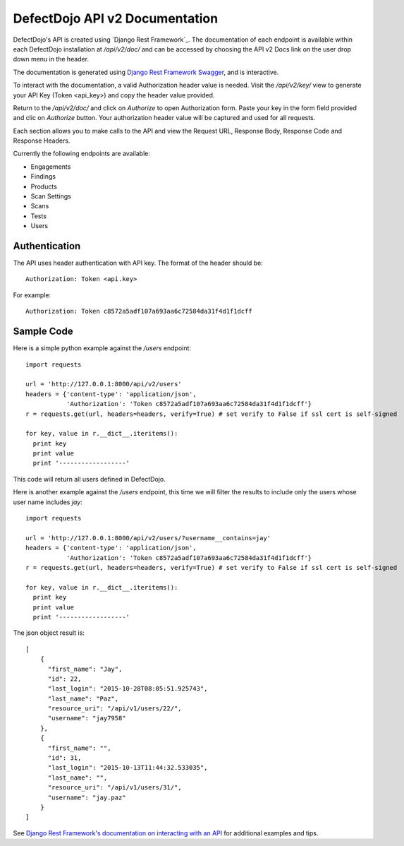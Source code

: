 DefectDojo API v2 Documentation
===============================

DefectDojo's API is created using `Django Rest Framework`_.  The documentation of each endpoint is available within each DefectDojo
installation at `/api/v2/doc/` and can be accessed by choosing the API v2 Docs link on the user drop down menu in the
header.

.. image:: /_static/api_v2_1.png

The documentation is generated using `Django Rest Framework Swagger`_, and is interactive.

To interact with the documentation, a valid Authorization header value is needed.  Visit the `/api/v2/key/` view to generate
your API Key (Token <api_key>) and copy the header value provided.

.. image:: /_static/api_v2_2.png

Return to the `/api/v2/doc/` and click on `Authorize` to open Authorization form. Paste your key in the form field provided  and clic on `Authorize` button.  Your authorization header value will be captured and used for all requests.

Each section allows you to make calls to the API and view the Request URL, Response Body, Response Code and Response
Headers.

.. image:: /_static/api_v2_3.png

Currently the following endpoints are available:

* Engagements
* Findings
* Products
* Scan Settings
* Scans
* Tests
* Users

.. _Django Rest Framwork: http://www.django-rest-framework.org/
.. _Django Rest Framework Swagger: https://marcgibbons.com/django-rest-swagger/

Authentication
--------------

The API uses header authentication with API key.  The format of the header should be: ::

    Authorization: Token <api.key>

For example: ::

    Authorization: Token c8572a5adf107a693aa6c72584da31f4d1f1dcff


Sample Code
-----------

Here is a simple python example against the `/users` endpoint: ::

    import requests

    url = 'http://127.0.0.1:8000/api/v2/users'
    headers = {'content-type': 'application/json',
               'Authorization': 'Token c8572a5adf107a693aa6c72584da31f4d1f1dcff'}
    r = requests.get(url, headers=headers, verify=True) # set verify to False if ssl cert is self-signed
    
    for key, value in r.__dict__.iteritems():
      print key
      print value
      print '------------------'

This code will return all users defined in DefectDojo.

Here is another example against the `/users` endpoint, this time we will filter the results to include only the users
whose user name includes `jay`: ::

    import requests

    url = 'http://127.0.0.1:8000/api/v2/users/?username__contains=jay'
    headers = {'content-type': 'application/json',
               'Authorization': 'Token c8572a5adf107a693aa6c72584da31f4d1f1dcff'}
    r = requests.get(url, headers=headers, verify=True) # set verify to False if ssl cert is self-signed

    for key, value in r.__dict__.iteritems():
      print key
      print value
      print '------------------'

The json object result is: ::

    [
        {
          "first_name": "Jay",
          "id": 22,
          "last_login": "2015-10-28T08:05:51.925743",
          "last_name": "Paz",
          "resource_uri": "/api/v1/users/22/",
          "username": "jay7958"
        },
        {
          "first_name": "",
          "id": 31,
          "last_login": "2015-10-13T11:44:32.533035",
          "last_name": "",
          "resource_uri": "/api/v1/users/31/",
          "username": "jay.paz"
        }
    ]

See `Django Rest Framework's documentation on interacting with an API`_ for additional examples and tips.

.. _Django Rest Framework's documentation on interacting with an API: http://www.django-rest-framework.org/topics/api-clients/
